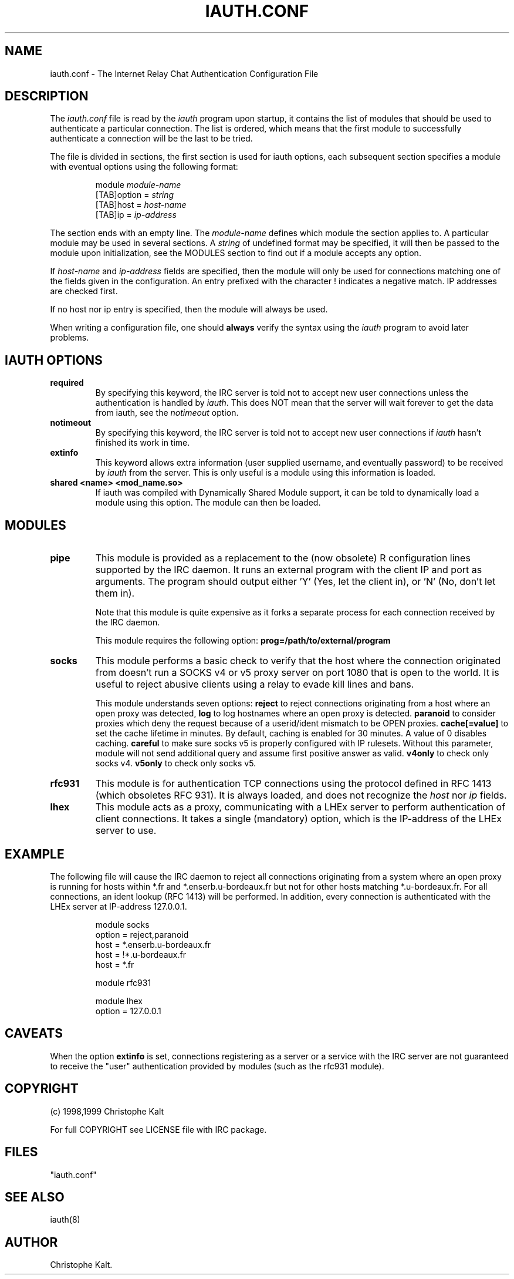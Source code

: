 .\" @(#)$Id: iauth.conf.5,v 1.14 1999/06/27 19:10:58 kalt Exp $
.TH IAUTH.CONF 5 "$Date: 1999/06/27 19:10:58 $"
.SH NAME
iauth.conf \- The Internet Relay Chat Authentication Configuration File
.SH DESCRIPTION
.LP
The \fIiauth.conf\fP file is read by the \fIiauth\fP program upon startup,
it contains the list of modules that should be used to authenticate a
particular connection.  The list is ordered, which means that the first
module to successfully authenticate a connection will be the last to be
tried.

The file is divided in sections, the first section is used for iauth
options, each subsequent section specifies a module with eventual options
using the following format:

.RS
.nf
module\ \fImodule-name\fP
[TAB]option = \fIstring\fP
[TAB]host = \fIhost-name\fP
[TAB]ip = \fIip-address\fP

.fi
.RE
The section ends with an empty line.  The \fImodule-name\fP defines which
module the section applies to.  A particular module may be used in several
sections.  A \fIstring\fP of undefined format may be specified, it will
then be passed to the module upon initialization, see the MODULES section
to find out if a module accepts any option.

If \fIhost-name\fP and \fIip-address\fP fields are specified, then the
module will only be used for connections matching one of the fields given
in the configuration.  An entry prefixed with the character ! indicates a
negative match.  IP addresses are checked first.

If no host nor ip entry is specified, then the module will always be used.

When writing a configuration file, one should \fBalways\fP verify the
syntax using the \fIiauth\fP program to avoid later problems.
.SH IAUTH OPTIONS
.TP
.B required
By specifying this keyword, the IRC server is told not to accept new user
connections unless the authentication is handled by \fIiauth\fP.  This does
NOT mean that the server will wait forever to get the data from iauth, see
the \fInotimeout\fP option.
.TP
.B notimeout
By specifying this keyword, the IRC server is told not to accept new user
connections if \fIiauth\fP hasn't finished its work in time.
.TP
.B extinfo
This keyword allows extra information (user supplied username, and
eventually password) to be received by \fIiauth\fP from the server.  This
is only useful is a module using this information is loaded.
.TP
.B shared <name> <mod_name.so>
If iauth was compiled with Dynamically Shared Module support, it can be
told to dynamically load a module using this option.  The module can then
be loaded.
.SH MODULES
.TP
.B pipe
This module is provided as a replacement to the (now obsolete) R
configuration lines supported by the IRC daemon.  It runs an external
program with the client IP and port as arguments.  The program should
output either 'Y' (Yes, let the client in), or 'N' (No, don't let them
in).

Note that this module is quite expensive as it forks a separate process for
each connection received by the IRC daemon.

This module requires the following option:
.B prog=/path/to/external/program
.TP
.B socks
This module performs a basic check to verify that the host where the
connection originated from doesn't run a SOCKS v4 or v5 proxy server on
port 1080 that is open to the world.  It is useful to reject abusive
clients using a relay to evade kill lines and bans.

This module understands seven options:
.B reject
to reject connections originating from a host where an open proxy
was detected,
.B log
to log hostnames where an open proxy is detected.
.B paranoid
to consider proxies which deny the request because of a userid/ident
mismatch to be OPEN proxies.
.B cache[=value]
to set the cache lifetime in minutes.  By default, caching is enabled for
30 minutes.  A value of 0 disables caching.
.B careful
to make sure socks v5 is properly configured with IP rulesets.  Without
this parameter, module will not send additional query and assume first
positive answer as valid.
.B v4only
to check only socks v4.
.B v5only
to check only socks v5.
.TP
.B rfc931
This module is for authentication TCP connections using the protocol
defined in RFC 1413 (which obsoletes RFC 931).  It is always loaded, and
does not recognize the \fIhost\fP nor \fIip\fP fields.
.TP
.B lhex
This module acts as a proxy, communicating with a LHEx server to perform
authentication of client connections.  It takes a single (mandatory)
option, which is the IP-address of the LHEx server to use.
.SH EXAMPLE
The following file will cause the IRC daemon to reject all connections
originating from a system where an open proxy is running for hosts within
*.fr and *.enserb.u-bordeaux.fr but not for other hosts matching
*.u-bordeaux.fr.  For all connections, an ident lookup (RFC 1413) will be
performed. In addition, every connection is authenticated with the LHEx
server at IP-address 127.0.0.1.

.RS
.nf
module socks
        option = reject,paranoid
        host = *.enserb.u-bordeaux.fr
        host = !*.u-bordeaux.fr 
        host = *.fr            

module rfc931

module lhex
        option = 127.0.0.1
.fi
.RE
.SH CAVEATS
When the option
.B extinfo
is set, connections registering as a server or a service with the IRC
server are not guaranteed to receive the "user" authentication provided by
modules (such as the rfc931 module).
.RE
.SH COPYRIGHT
(c) 1998,1999 Christophe Kalt
.LP
For full COPYRIGHT see LICENSE file with IRC package.
.LP
.RE
.SH FILES
"iauth.conf"
.SH "SEE ALSO"
iauth(8)
.SH AUTHOR
Christophe Kalt.
